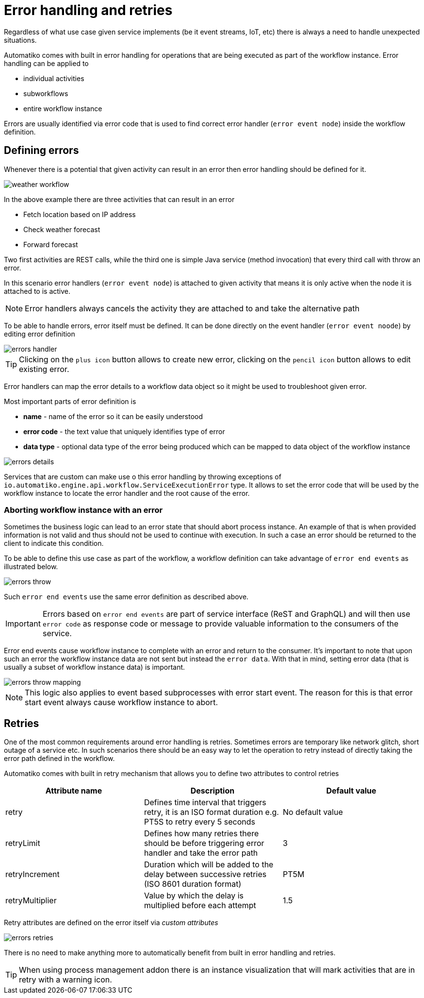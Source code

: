 :imagesdir: ../../images
= Error handling and retries

Regardless of what use case given service implements (be it event streams,
IoT, etc) there is always a need to handle unexpected situations.

Automatiko comes with built in error handling for operations that are being
executed as part of the workflow instance. Error handling can be applied to

- individual activities
- subworkflows
- entire workflow instance

Errors are usually identified via error code that is used to find correct
error handler (`error event node`) inside the workflow definition.

== Defining errors

Whenever there is a potential that given activity can result in an error then
error handling should be defined for it.

image:weather-workflow.png[]

In the above example there are three activities that can result in an error

- Fetch location based on IP address
- Check weather forecast
- Forward forecast

Two first activities are REST calls, while the third one is simple Java service
(method invocation) that every third call with throw an error.

In this scenario error handlers (`error event node`) is attached to given
activity that means it is only active when the node it is attached to is active.

NOTE: Error handlers always cancels the activity they are attached to and take
the alternative path

To be able to handle errors, error itself must be defined. It can be done directly
on the event handler (`error event noode`) by editing error definition

image::errors-handler.png[]

TIP: Clicking on the `plus icon` button allows to create new error, clicking on the
`pencil icon` button allows to edit existing error.

Error handlers can map the error details to a workflow data object so it might be
used to troubleshoot given error.

Most important parts of error definition is

- *name* - name of the error so it can be easily understood
- *error code* - the text value that uniquely identifies type of error
- *data type* - optional data type of the error being produced which can be
mapped to data object of the workflow instance

image::errors-details.png[]

Services that are custom can make use o this error handling by throwing
exceptions of `io.automatiko.engine.api.workflow.ServiceExecutionError` type.
It allows to set the error code that will be used by the workflow instance
to locate the error handler and the root cause of the error.

=== Aborting workflow instance with an error

Sometimes the business logic can lead to an error state that should abort process instance.
An example of that is when provided information is not valid and thus should not be 
used to continue with execution. In such a case an error should be returned to the client
to indicate this condition.

To be able to define this use case as part of the workflow, a workflow definition can take advantage 
of `error end events` as illustrated below.

image::errors-throw.png[]

Such `error end events` use the same error definition as described above.

IMPORTANT: Errors based on `error end events` are part of service interface (ReST and GraphQL)
and will then use `error code` as response code or message to provide valuable information to the
consumers of the service.

Error end events cause workflow instance to complete with an error and return to the consumer.
It's important to note that upon such an error the workflow instance data are not sent but instead
the `error data`. With that in mind, setting error data (that is usually a subset of workflow instance data)
is important.

image::errors-throw-mapping.png[]

NOTE: This logic also applies to event based subprocesses with error start event. The reason for this is
that error start event always cause workflow instance to abort.


== Retries

One of the most common requirements around error handling is retries. Sometimes
errors are temporary like network glitch, short outage of a service etc.
In such scenarios there should be an easy way to let the operation to retry
instead of directly taking the error path defined in the workflow.

Automatiko comes with built in retry mechanism that allows you to define two
attributes to control retries

|===
|Attribute name| Description|Default value

|retry|Defines time interval that triggers retry, it is an ISO format duration
e.g. PT5S to retry every 5 seconds|No default value
|retryLimit|Defines how many retries there should be before triggering error
handler and take the error path|3
|retryIncrement|Duration which will be added to the delay between successive retries (ISO 8601 duration format)|PT5M
|retryMultiplier|Value by which the delay is multiplied before each attempt|1.5

|===

Retry attributes are defined on the error itself via _custom attributes_

image::errors-retries.png[]

There is no need to make anything more to automatically benefit from built in
error handling and retries.

TIP: When using process management addon there is an instance visualization
that will mark activities that are in retry with a warning icon.
